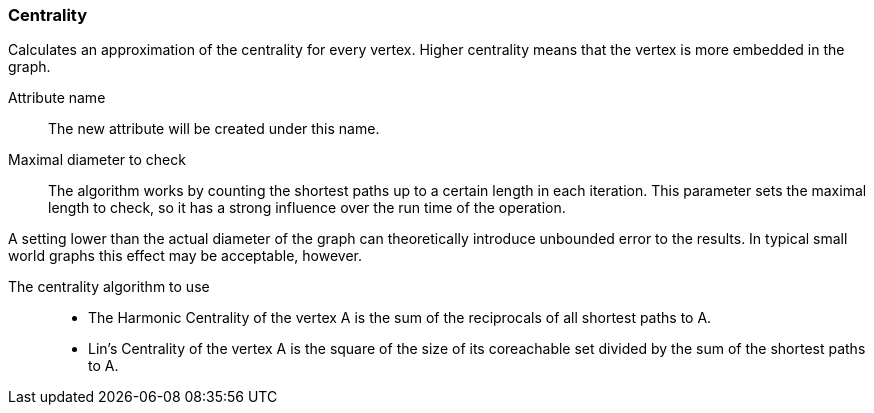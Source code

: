 ### Centrality

Calculates an approximation of the centrality for every vertex. Higher centrality means that
the vertex is more embedded in the graph.

====
[[name]] Attribute name::
The new attribute will be created under this name.

[[maxdiameter]] Maximal diameter to check::
The algorithm works by counting the shortest paths up to a certain length in each iteration.
This parameter sets the maximal length to check, so it has a strong influence over the run
time of the operation.

A setting lower than the actual diameter of the graph can theoretically introduce unbounded error
to the results. In typical small world graphs this effect may be acceptable, however.

[[algorithm]] The centrality algorithm to use::
- The Harmonic Centrality of the vertex A is the sum of the reciprocals of all shortest paths to A.
- Lin's Centrality of the vertex A is the square of the size of its coreachable set divided by the
sum of the shortest paths to A.
====
